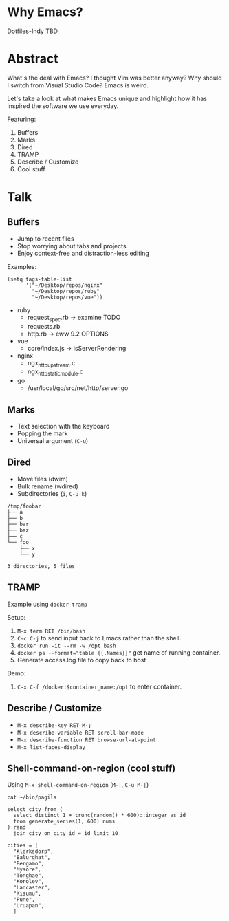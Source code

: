 * Why Emacs?
Dotfiles-Indy TBD

* Abstract
What's the deal with Emacs? I thought Vim was better anyway? Why
should I switch from Visual Studio Code? Emacs is weird.

Let's take a look at what makes Emacs unique and highlight how it has
inspired the software we use everyday.

Featuring:
1. Buffers
2. Marks
3. Dired
4. TRAMP
5. Describe / Customize
6. Cool stuff

* Talk
** Buffers
- Jump to recent files
- Stop worrying about tabs and projects
- Enjoy context-free and distraction-less editing

Examples:
#+BEGIN_SRC text
(setq tags-table-list
      '("~/Desktop/repos/nginx"
        "~/Desktop/repos/ruby"
        "~/Desktop/repos/vue"))
#+END_SRC

- ruby
  - request_spec.rb -> examine TODO
  - requests.rb
  - http.rb -> eww 9.2 OPTIONS

- vue
  - core/index.js -> isServerRendering

- nginx
  - ngx_http_upstream.c
  - ngx_http_static_module.c

- go
  - /usr/local/go/src/net/http/server.go

** Marks
- Text selection with the keyboard
- Popping the mark
- Universal argument (=C-u=)

** Dired
- Move files (dwim)
- Bulk rename (wdired)
- Subdirectories (=i=, =C-u k=)

#+BEGIN_SRC text
/tmp/foobar
├── a
├── b
├── bar
├── baz
├── c
└── foo
    ├── x
    └── y

3 directories, 5 files
#+END_SRC

** TRAMP
Example using =docker-tramp=

Setup:
1. =M-x term RET /bin/bash=
2. =C-c C-j= to send input back to Emacs rather than the shell.
3. =docker run -it --rm -w /opt bash=
4. ~docker ps --format="table {{.Names}}"~ get name of running container.
5. Generate access.log file to copy back to host

Demo:
1. =C-x C-f /docker:$container_name:/opt= to enter container.

** Describe / Customize
- =M-x describe-key RET M-;=
- =M-x describe-variable RET scroll-bar-mode=
- =M-x describe-function RET browse-url-at-point=
- =M-x list-faces-display=

** Shell-command-on-region (cool stuff)
Using =M-x shell-command-on-region= (=M-|=, =C-u M-|=)

#+BEGIN_SRC text
cat ~/bin/pagila

select city from (
  select distinct 1 + trunc(random() * 600)::integer as id
  from generate_series(1, 600) nums
) rand
  join city on city_id = id limit 10

cities = [
  "Klerksdorp",
  "Balurghat",
  "Bergamo",
  "Mysore",
  "Tonghae",
  "Korolev",
  "Lancaster",
  "Kisumu",
  "Pune",
  "Uruapan",
  ]
#+END_SRC
